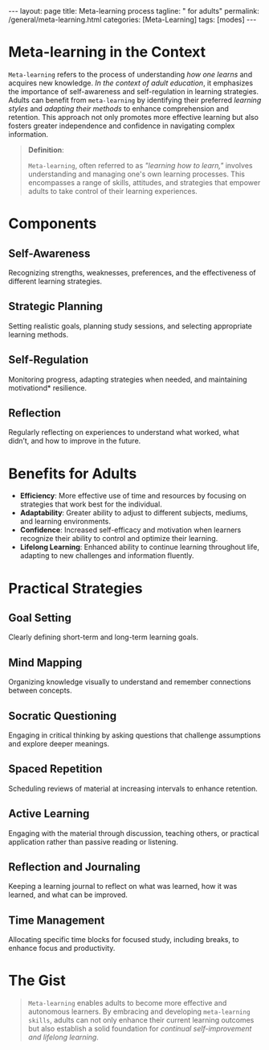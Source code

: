 #+BEGIN_EXPORT html
---
layout: page
title: Meta-learning process
tagline: " for adults"
permalink: /general/meta-learning.html
categories: [Meta-Learning]
tags: [modes]
---
#+END_EXPORT
#+STARTUP: showall indent
#+OPTIONS: tags:nil num:nil \n:nil @:t ::t |:t ^:{} _:{} *:t
#+PROPERTY: vizier-thread-id thread_xZ6URnekeimU2YN1MRBPJgsB
#+PROPERTY: vizier-assistant-id asst_vYEhUEz8sl5ZCMLF37QWQfKa
#+TOC: headlines 3

* Meta-learning in the Context

=Meta-learning= refers to the process of understanding /how one
learns/ and acquires new knowledge. /In the context of adult
education/, it emphasizes the importance of self-awareness and
self-regulation in learning strategies. Adults can benefit from
=meta-learning= by identifying their preferred /learning styles/ and
/adapting their methods/ to enhance comprehension and retention. This
approach not only promotes more effective learning but also fosters
greater independence and confidence in navigating complex information.

#+begin_quote
*Definition*:

=Meta-learning=, often referred to as /"learning how to
learn,"/ involves understanding and managing one's own learning
processes. This encompasses a range of skills, attitudes, and
strategies that empower adults to take control of their learning
experiences.
#+end_quote

* Components

** Self-Awareness

Recognizing strengths, weaknesses, preferences, and the effectiveness
of different learning strategies.

** Strategic Planning

Setting realistic goals, planning study sessions, and selecting
appropriate learning methods.

** Self-Regulation

Monitoring progress, adapting strategies when needed, and maintaining
motivationd* resilience.

** Reflection

Regularly reflecting on experiences to understand what worked, what
didn’t, and how to improve in the future.

* Benefits for Adults
- *Efficiency*: More effective use of time and resources by focusing
  on strategies that work best for the individual.
- *Adaptability*: Greater ability to adjust to different subjects,
  mediums, and learning environments.
- *Confidence*: Increased self-efficacy and motivation when learners
  recognize their ability to control and optimize their learning.
- *Lifelong Learning*: Enhanced ability to continue learning
  throughout life, adapting to new challenges and information
  fluently.

* Practical Strategies

** Goal Setting

Clearly defining short-term and long-term learning goals.

** Mind Mapping

Organizing knowledge visually to understand and remember connections
between concepts.

** Socratic Questioning

Engaging in critical thinking by asking questions that challenge
assumptions and explore deeper meanings.

** Spaced Repetition

Scheduling reviews of material at increasing intervals to enhance
retention.

** Active Learning

Engaging with the material through discussion, teaching others, or
practical application rather than passive reading or listening.

** Reflection and Journaling

Keeping a learning journal to reflect on what was learned, how it was
learned, and what can be improved.

** Time Management

Allocating specific time blocks for focused study, including breaks,
to enhance focus and productivity.


* The Gist

#+begin_quote
=Meta-learning= enables adults to become more effective and autonomous
learners. By embracing and developing =meta-learning skills=, adults
can not only enhance their current learning outcomes but also
establish a solid foundation for /continual self-improvement and
lifelong learning/.
#+end_quote

